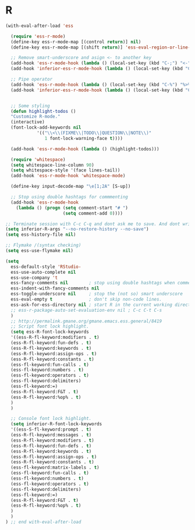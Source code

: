 #+PROPERTY: header-args :comments yes :results silent

* R

#+BEGIN_SRC emacs-lisp
  (with-eval-after-load 'ess

    (require 'ess-r-mode)
    (define-key ess-r-mode-map [(control return)] nil)
    (define-key ess-r-mode-map [(shift return)] 'ess-eval-region-or-line-and-step)

    ;; Remove smart-underscore and asign <- to another key
    (add-hook 'ess-r-mode-hook (lambda () (local-set-key (kbd "C-;") "<-")))
    (add-hook 'inferior-ess-r-mode-hook (lambda () (local-set-key (kbd "C-;") "<-")))

    ;; Pipe operator
    (add-hook 'ess-r-mode-hook (lambda () (local-set-key (kbd "C-%") "%>%"))) 
    (add-hook 'inferior-ess-r-mode-hook (lambda () (local-set-key (kbd "C-%") "%>%")))


    ;; Some styling
    (defun highlight-todos ()
    "Customize R-mode."
    (interactive)
    (font-lock-add-keywords nil
			  '(("\\<\\(FIXME\\|TODO\\|QUESTION\\|NOTE\\)"
			     1 font-lock-warning-face t))))

    (add-hook 'ess-r-mode-hook (lambda () (highlight-todos)))

    (require 'whitespace)
    (setq whitespace-line-column 90)
    (setq whitespace-style '(face lines-tail))
    (add-hook 'ess-r-mode-hook 'whitespace-mode)

    (define-key input-decode-map "\e[1;2A" [S-up])

    ;; Stop using double hashtags for commmenting
    (add-hook 'ess-r-mode-hook
      (lambda () (progn (setq comment-start "# ")
                        (setq comment-add 0))))

  ;; Terminate session with C-c C-q and dont ask me to save. And dont write .Rhistory!			
  (setq inferior-R-args "--no-restore-history --no-save")
  (setq ess-history-file nil)

  ;; Flymake /(syntax checking)
  (setq ess-use-flymake nil)

  (setq 
    ess-default-style 'RStudio-
    ess-use-auto-complete nil
    ess-use-company 't
    ess-fancy-comments nil        ; stop using double hashtags when commenting
    ess-indent-with-fancy-comments nil
    ess-toggle-underscore nil     ; stop the (not so) smart underscore
    ess-eval-empty t              ; don't skip non-code lines.
    ess-ask-for-ess-directory nil ; start R in the current working directory by default
    ;; ess-r-package-auto-set-evaluation-env nil ; C-c C-t C-s
    )
    ;; http://permalink.gmane.org/gmane.emacs.ess.general/8419
    ;; Script font lock highlight.
    (setq ess-R-font-lock-keywords
    '((ess-R-fl-keyword:modifiers . t)
    (ess-R-fl-keyword:fun-defs . t)
    (ess-R-fl-keyword:keywords . t)
    (ess-R-fl-keyword:assign-ops . t)
    (ess-R-fl-keyword:constants . t)
    (ess-fl-keyword:fun-calls . t)
    (ess-fl-keyword:numbers . t)
    (ess-fl-keyword:operators . t)
    (ess-fl-keyword:delimiters)
    (ess-fl-keyword:=)
    (ess-R-fl-keyword:F&T . t)
    (ess-R-fl-keyword:%op% . t)
    )
    )

    ;; Console font lock highlight.
    (setq inferior-R-font-lock-keywords
    '((ess-S-fl-keyword:prompt . t)
    (ess-R-fl-keyword:messages . t)
    (ess-R-fl-keyword:modifiers . t)
    (ess-R-fl-keyword:fun-defs . t)
    (ess-R-fl-keyword:keywords . t)
    (ess-R-fl-keyword:assign-ops . t)
    (ess-R-fl-keyword:constants . t)
    (ess-fl-keyword:matrix-labels . t)
    (ess-fl-keyword:fun-calls . t)
    (ess-fl-keyword:numbers . t)
    (ess-fl-keyword:operators . t)
    (ess-fl-keyword:delimiters)
    (ess-fl-keyword:=)
    (ess-R-fl-keyword:F&T . t)
    (ess-R-fl-keyword:%op% . t)
    )
    )
  ) ;; end with-eval-after-load
#+END_SRC

